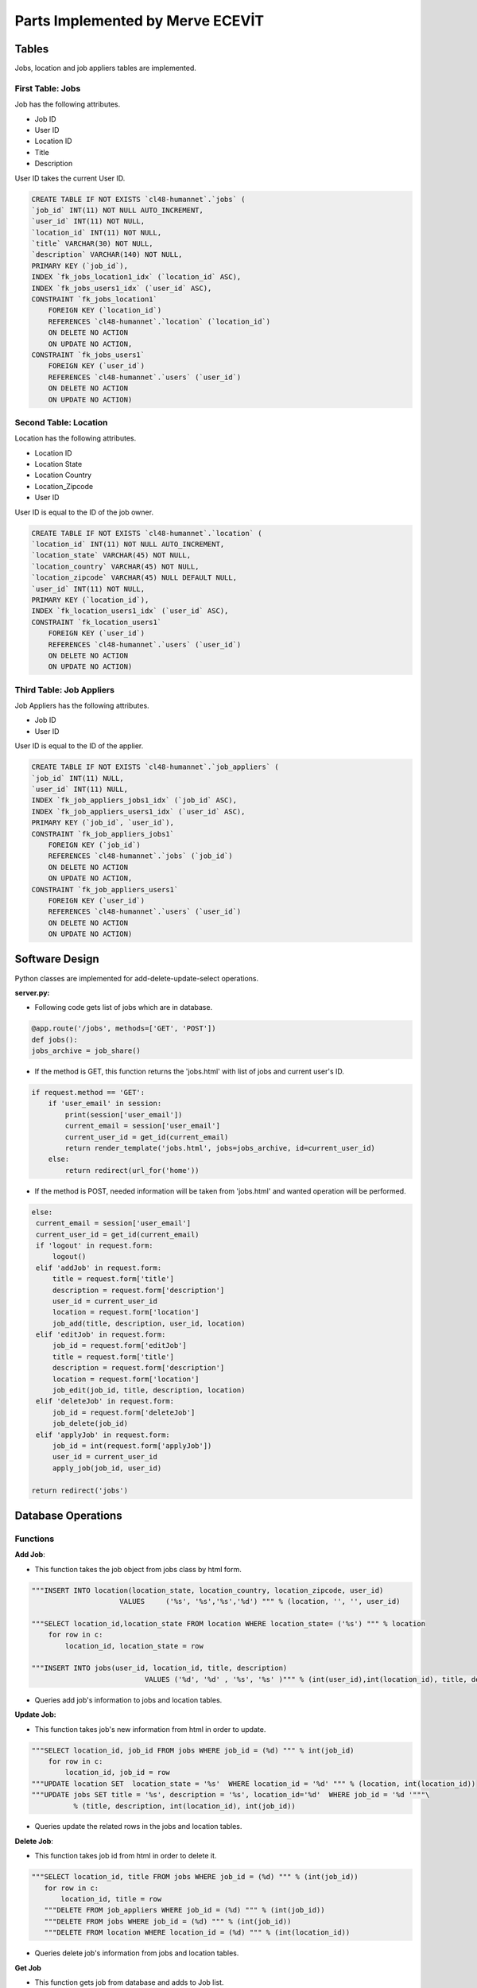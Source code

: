 Parts Implemented by Merve ECEVİT
=================================

Tables
------

Jobs, location and job appliers tables are implemented.

First Table: Jobs
^^^^^^^^^^^^^^^^^

Job has the following attributes.

* Job ID
* User ID
* Location ID
* Title
* Description

User ID takes the current User ID.

.. code-block:: sql

    CREATE TABLE IF NOT EXISTS `cl48-humannet`.`jobs` (
    `job_id` INT(11) NOT NULL AUTO_INCREMENT,
    `user_id` INT(11) NOT NULL,
    `location_id` INT(11) NOT NULL,
    `title` VARCHAR(30) NOT NULL,
    `description` VARCHAR(140) NOT NULL,
    PRIMARY KEY (`job_id`),
    INDEX `fk_jobs_location1_idx` (`location_id` ASC),
    INDEX `fk_jobs_users1_idx` (`user_id` ASC),
    CONSTRAINT `fk_jobs_location1`
        FOREIGN KEY (`location_id`)
        REFERENCES `cl48-humannet`.`location` (`location_id`)
        ON DELETE NO ACTION
        ON UPDATE NO ACTION,
    CONSTRAINT `fk_jobs_users1`
        FOREIGN KEY (`user_id`)
        REFERENCES `cl48-humannet`.`users` (`user_id`)
        ON DELETE NO ACTION
        ON UPDATE NO ACTION)


Second Table: Location
^^^^^^^^^^^^^^^^^^^^^^

Location has the following attributes.

* Location ID
* Location State
* Location Country
* Location_Zipcode
* User ID

User ID is equal to the ID of the job owner.

.. code-block:: sql

    CREATE TABLE IF NOT EXISTS `cl48-humannet`.`location` (
    `location_id` INT(11) NOT NULL AUTO_INCREMENT,
    `location_state` VARCHAR(45) NOT NULL,
    `location_country` VARCHAR(45) NOT NULL,
    `location_zipcode` VARCHAR(45) NULL DEFAULT NULL,
    `user_id` INT(11) NOT NULL,
    PRIMARY KEY (`location_id`),
    INDEX `fk_location_users1_idx` (`user_id` ASC),
    CONSTRAINT `fk_location_users1`
        FOREIGN KEY (`user_id`)
        REFERENCES `cl48-humannet`.`users` (`user_id`)
        ON DELETE NO ACTION
        ON UPDATE NO ACTION)

Third Table: Job Appliers
^^^^^^^^^^^^^^^^^^^^^^^^^

Job Appliers has the following attributes.

* Job ID
* User ID

User ID is equal to the ID of the applier.

.. code-block:: sql

    CREATE TABLE IF NOT EXISTS `cl48-humannet`.`job_appliers` (
    `job_id` INT(11) NULL,
    `user_id` INT(11) NULL,
    INDEX `fk_job_appliers_jobs1_idx` (`job_id` ASC),
    INDEX `fk_job_appliers_users1_idx` (`user_id` ASC),
    PRIMARY KEY (`job_id`, `user_id`),
    CONSTRAINT `fk_job_appliers_jobs1`
        FOREIGN KEY (`job_id`)
        REFERENCES `cl48-humannet`.`jobs` (`job_id`)
        ON DELETE NO ACTION
        ON UPDATE NO ACTION,
    CONSTRAINT `fk_job_appliers_users1`
        FOREIGN KEY (`user_id`)
        REFERENCES `cl48-humannet`.`users` (`user_id`)
        ON DELETE NO ACTION
        ON UPDATE NO ACTION)

Software Design
---------------
Python classes are implemented for add-delete-update-select operations.

**server.py:**

- Following code gets list of jobs which are in database.
.. code-block:: python

        @app.route('/jobs', methods=['GET', 'POST'])
        def jobs():
        jobs_archive = job_share()

- If the method is GET, this function returns the 'jobs.html' with list of jobs and current user's ID.

.. code-block:: python

    if request.method == 'GET':
        if 'user_email' in session:
            print(session['user_email'])
            current_email = session['user_email']
            current_user_id = get_id(current_email)
            return render_template('jobs.html', jobs=jobs_archive, id=current_user_id)
        else:
            return redirect(url_for('home'))

- If the method is POST, needed information will be taken from 'jobs.html' and wanted operation will be performed.

.. code-block:: python

       else:
        current_email = session['user_email']
        current_user_id = get_id(current_email)
        if 'logout' in request.form:
            logout()
        elif 'addJob' in request.form:
            title = request.form['title']
            description = request.form['description']
            user_id = current_user_id
            location = request.form['location']
            job_add(title, description, user_id, location)
        elif 'editJob' in request.form:
            job_id = request.form['editJob']
            title = request.form['title']
            description = request.form['description']
            location = request.form['location']
            job_edit(job_id, title, description, location)
        elif 'deleteJob' in request.form:
            job_id = request.form['deleteJob']
            job_delete(job_id)
        elif 'applyJob' in request.form:
            job_id = int(request.form['applyJob'])
            user_id = current_user_id
            apply_job(job_id, user_id)

       return redirect('jobs')


Database Operations
-------------------

Functions
^^^^^^^^^

**Add Job**:

- This function takes the job object from jobs class by html form.

.. code-block:: sql

    """INSERT INTO location(location_state, location_country, location_zipcode, user_id)
                         VALUES     ('%s', '%s','%s','%d') """ % (location, '', '', user_id)

    """SELECT location_id,location_state FROM location WHERE location_state= ('%s') """ % location
        for row in c:
            location_id, location_state = row

    """INSERT INTO jobs(user_id, location_id, title, description)
                               VALUES ('%d', '%d' , '%s', '%s' )""" % (int(user_id),int(location_id), title, description)


- Queries add job's information to jobs and location tables.

**Update Job:**

- This function takes job's new information from html in order to update.

.. code-block:: sql

    """SELECT location_id, job_id FROM jobs WHERE job_id = (%d) """ % int(job_id)
        for row in c:
            location_id, job_id = row
    """UPDATE location SET  location_state = '%s'  WHERE location_id = '%d' """ % (location, int(location_id))
    """UPDATE jobs SET title = '%s', description = '%s', location_id='%d'  WHERE job_id = '%d '"""\
              % (title, description, int(location_id), int(job_id))

- Queries update the related rows in the jobs and location tables.

**Delete Job**:

- This function takes job id from html in order to delete it.

.. code-block:: sql

     """SELECT location_id, title FROM jobs WHERE job_id = (%d) """ % (int(job_id))
        for row in c:
            location_id, title = row
        """DELETE FROM job_appliers WHERE job_id = (%d) """ % (int(job_id))
        """DELETE FROM jobs WHERE job_id = (%d) """ % (int(job_id))
        """DELETE FROM location WHERE location_id = (%d) """ % (int(location_id))

- Queries delete job's information from jobs and location tables.

**Get Job**

- This function gets job from database and adds to Job list.
- Also function gets user ID from job appliers table using job ID and takes user's name using applier_name function.

.. code-block:: sql

     """SELECT * FROM jobs"""
        for row in c:
            job_id, user_id, location_id, title, description = row
            job = Job(job_id=job_id, user_id=user_id, location_id=location_id, title=title, description=description
                      )
            """SELECT user_id FROM job_appliers WHERE job_id= (%d) """ % job_id
            for row2 in d:
                user_name = applier_name(row2[0])
                job.add_appliers((row2[0], user_name))
                print(row2[0])
            archive.add_job(job=job)

**Apply Job**

- This function adds applier to job applier table by using current user ID and job ID .

.. code-block:: sql

    """INSERT INTO job_appliers (job_id, user_id) VALUES ('%d', '%d') """ % (job_id, user_id)

**Applier Name**

- This function gets user's name using user type. User's information should be selected from different tables according to the type of user.

.. code-block:: sql

     """SELECT user_type FROM users WHERE user_id = %d""" % user_id
        for row in c:
            user_type = row[0]

        if user_type == 1:
            sql = """SELECT user_name, user_surname FROM user_detail WHERE user_id = %d""" % user_id
            for row in c:
                user_name, user_surname = row
                user_name = user_name + " " + user_surname

        elif user_type == 2:
            sql = """SELECT company_name FROM company_detail WHERE user_id = %d""" % user_id
            for row in c:
                company_name = row[0]
                user_name = company_name

        elif user_type == 3:
            sql = """SELECT university_name FROM university_detail WHERE user_id = %d""" % user_id
            for row in c:
                university_name = row[0]
                user_name = university_name




